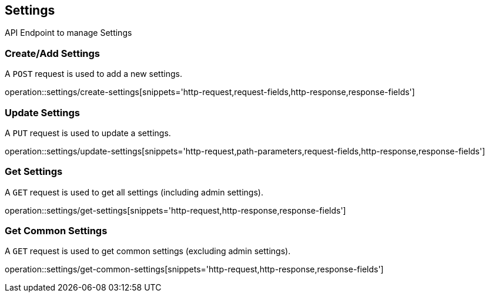 == Settings
API Endpoint to manage Settings


=== Create/Add Settings
A `POST` request is used to add a new settings.

operation::settings/create-settings[snippets='http-request,request-fields,http-response,response-fields']


=== Update Settings
A `PUT` request is used to update a settings.

operation::settings/update-settings[snippets='http-request,path-parameters,request-fields,http-response,response-fields']


=== Get Settings
A `GET` request is used to get all settings (including admin settings).

operation::settings/get-settings[snippets='http-request,http-response,response-fields']


=== Get Common Settings
A `GET` request is used to get common settings (excluding admin settings).

operation::settings/get-common-settings[snippets='http-request,http-response,response-fields']